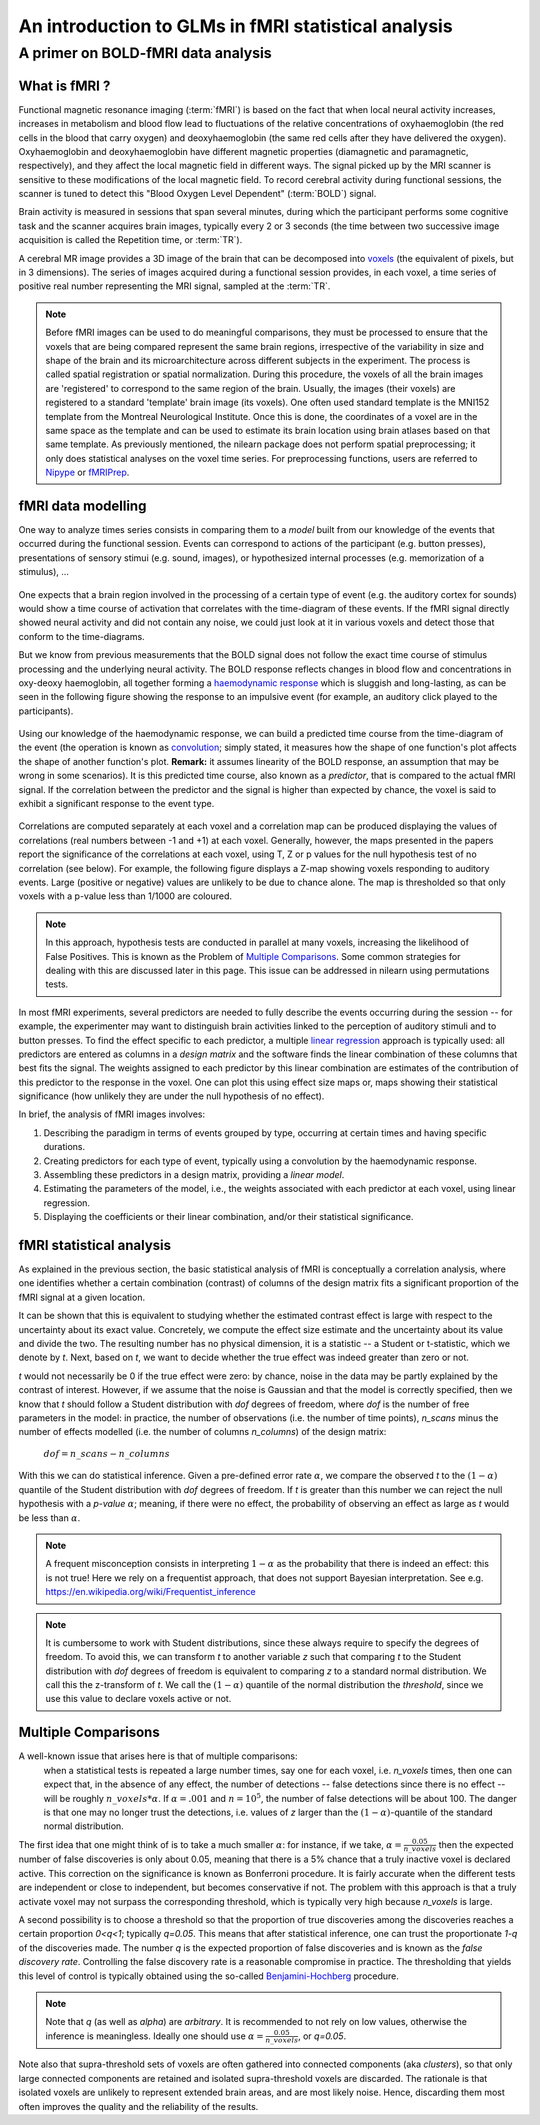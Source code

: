 .. _glm_intro:

====================================================
An introduction to GLMs in fMRI statistical analysis
====================================================

A primer on BOLD-fMRI data analysis
===================================

What is fMRI ?
--------------

Functional magnetic resonance imaging (:term:`fMRI`) is based on the fact that when local neural activity increases, increases in metabolism and blood flow lead to fluctuations of the relative concentrations of oxyhaemoglobin (the red cells in the blood that carry oxygen) and deoxyhaemoglobin (the same red cells after they have delivered the oxygen). Oxyhaemoglobin and deoxyhaemoglobin have different magnetic properties (diamagnetic and paramagnetic, respectively), and they affect the local magnetic field in different ways. The signal picked up by the MRI scanner is sensitive to these modifications of the local magnetic field. To record cerebral activity during functional sessions, the scanner is tuned to detect this "Blood Oxygen Level Dependent" (:term:`BOLD`) signal.

Brain activity is measured in sessions that span several minutes, during which the participant performs some cognitive task and the scanner acquires brain images, typically every 2 or 3 seconds (the time between two successive image acquisition is called the Repetition time, or :term:`TR`).

A cerebral MR image provides a 3D image of the brain that can be decomposed into `voxels`_ (the equivalent of pixels, but in 3 dimensions). The series of images acquired during a functional session provides, in each voxel, a time series of positive real number representing the MRI signal, sampled at the :term:`TR`.

.. _voxels: https://en.wikipedia.org/wiki/Voxel

.. note::

  Before fMRI images can be used to do meaningful comparisons, they must be processed to ensure that the voxels that are being compared represent the same brain regions, irrespective of the variability in size and shape of the brain and its microarchitecture across different subjects in the experiment. The process is called spatial registration or spatial normalization. During this procedure, the voxels of all the brain images are 'registered' to correspond to the same region of the brain. Usually, the images (their voxels) are registered to a standard 'template' brain image (its voxels). One often used standard template is the MNI152 template from the Montreal Neurological Institute. Once this is done, the coordinates of a voxel are in the same space as the template and can be used to estimate its brain location using brain atlases based on that same template. As previously mentioned, the nilearn package does not perform spatial preprocessing; it only does statistical analyses on the voxel time series. For preprocessing functions, users are referred to `Nipype <https://nipype.readthedocs.io/en/latest/>`_ or `fMRIPrep <https://fmriprep.readthedocs.io/en/stable/>`_.

fMRI data modelling
-------------------

One way to analyze times series consists in comparing them to a *model* built from our knowledge of the events that occurred during the functional session. Events can correspond to actions of the participant (e.g. button presses), presentations of sensory stimui (e.g. sound, images), or hypothesized internal processes (e.g. memorization of a stimulus), ...


.. figure:: ../images/stimulation-time-diagram.png


One expects that a brain region involved in the processing of a certain type of event (e.g. the auditory cortex for sounds) would show a time course of activation that correlates with the time-diagram of these events. If the fMRI signal directly showed neural activity and did not contain any noise, we could just look at it in various voxels and detect those that conform to the time-diagrams.

But we know from previous measurements that the BOLD signal does not follow the exact time course of stimulus processing and the underlying neural activity. The BOLD response reflects changes in blood flow and concentrations in oxy-deoxy haemoglobin, all together forming a `haemodynamic response`_ which is sluggish and long-lasting, as can be seen in the following figure showing the response to an impulsive event (for example, an auditory click played to the participants).

.. figure:: ../images/spm_iHRF.png

Using our knowledge of the haemodynamic response, we can build a predicted time course from the time-diagram of the event (the operation is known as  `convolution`_; simply stated, it measures how the shape of one function's plot affects the shape of another function's plot. **Remark:** it assumes linearity of the BOLD response, an assumption that may be wrong in some scenarios). It is this predicted time course, also known as a *predictor*, that is compared to the actual fMRI signal. If the correlation between the predictor and the signal is higher than expected by chance, the voxel is said to exhibit a significant response to the event type.


.. _haemodynamic response: https://en.wikipedia.org/wiki/Haemodynamic_response
.. _convolution: https://en.wikipedia.org/wiki/Convolution


.. figure:: ../images/time-course-and-model-fit-in-a-voxel.png

Correlations are computed separately at each voxel and a correlation map can be produced displaying  the values of correlations (real numbers between -1 and +1) at each voxel. Generally, however, the maps presented in the papers report the significance of the correlations at each voxel, using T, Z or p values for the null hypothesis test of no correlation (see below). For example, the following figure displays a Z-map showing voxels responding to auditory events. Large (positive or negative) values are unlikely to be due to chance alone. The map is thresholded so that only voxels with a p-value less than 1/1000 are coloured.


.. note::

    In this approach, hypothesis tests are conducted in parallel at many voxels, increasing the likelihood of False Positives. This is known as the Problem of `Multiple Comparisons`_. Some common strategies for dealing with this are discussed later in this page. This issue can be addressed in nilearn using permutations tests.


.. figure:: ../images/example-spmZ_map.png


In most fMRI experiments, several predictors are needed to fully describe the events occurring during the session -- for example, the experimenter may want to distinguish brain activities linked to the perception of auditory stimuli and to button presses. To find the effect specific to each predictor, a multiple  `linear regression`_ approach is typically used: all predictors are entered as columns in a *design matrix* and the software finds the linear combination of these columns that best fits the signal. The weights assigned to each predictor by this linear combination are estimates of the contribution of this predictor to the response in the voxel. One can plot this using effect size maps or, maps showing their statistical significance (how unlikely they are under the null hypothesis of no effect).


.. _linear regression: https://en.wikipedia.org/wiki/Linear_regression

In brief, the analysis of fMRI images involves:

1. Describing the paradigm in terms of events grouped by type, occurring at certain times and having specific durations.
2. Creating predictors for each type of event, typically using a convolution by the haemodynamic response.
3. Assembling these predictors in a design matrix, providing a *linear model*.
4. Estimating the parameters of the model, i.e., the weights associated with each predictor at each voxel, using linear regression.
5. Displaying the coefficients or their linear combination, and/or their statistical significance.


fMRI statistical analysis
-------------------------

As explained in the previous section, the basic statistical analysis of fMRI is conceptually a correlation analysis, where one identifies whether a certain combination (contrast) of columns of the design matrix fits a significant proportion of the fMRI signal at a given location.

It can be shown that this is equivalent to studying whether the estimated contrast effect is large with respect to the uncertainty about its exact value. Concretely, we compute the effect size estimate and the uncertainty about its value and divide the two. The resulting number has no physical dimension, it is a statistic -- a Student or t-statistic, which we denote by `t`. Next, based on `t`, we want to decide whether the true effect was indeed greater than zero or not.

`t` would not necessarily be 0 if the true effect were zero: by chance, noise in the data may be partly explained by the contrast of interest. However, if we assume that the noise is Gaussian and that the model is correctly specified, then we know that `t` should follow a Student distribution with `dof` degrees of freedom, where `dof` is the number of free parameters in the model: in practice, the number of observations (i.e. the number of time points), `n_scans` minus the number of effects modelled (i.e. the number of columns `n_columns`) of the design matrix:

 :math:`dof = n\_scans - n\_columns`

With this we can do statistical inference. Given a pre-defined error rate :math:`\alpha`, we compare the observed `t` to the :math:`(1-\alpha)` quantile of the Student distribution with `dof` degrees of freedom. If `t` is greater than this number we can reject the null hypothesis with a *p-value* :math:`\alpha`; meaning, if there were no effect, the probability of observing an effect as large as `t` would be less than :math:`\alpha`.

.. figure:: ../images/student.png

.. note::

  A frequent misconception consists in interpreting :math:`1- \alpha` as the probability that there is indeed an effect: this is not true! Here we rely on a frequentist approach, that does not support Bayesian interpretation. See e.g. https://en.wikipedia.org/wiki/Frequentist_inference


.. note::

  It is cumbersome to work with Student distributions, since these always require to specify the degrees of freedom. To avoid this, we can transform `t` to another variable `z` such that comparing `t` to the Student distribution with `dof` degrees of freedom is equivalent to comparing `z` to a standard normal distribution. We call this the z-transform of `t`. We call the :math:`(1-\alpha)` quantile of the normal distribution the *threshold*, since we use this value to declare voxels active or not.


.. _Multiple comparisons:

Multiple Comparisons
--------------------

A well-known issue that arises here is that of multiple comparisons:
 when a statistical tests is repeated a large number times, say one for each voxel, i.e. `n_voxels` times, then one can expect that, in the absence of any effect, the number of detections -- false detections since there is no effect -- will be roughly :math:`n\_voxels*\alpha`. If :math:`\alpha=.001` and :math:`n=10^5`, the number of false detections will be about 100. The danger is that one may no longer trust the detections, i.e. values of `z` larger than the :math:`(1-\alpha)`-quantile of the standard normal distribution.

The first idea that one might think of is to take a much smaller :math:`\alpha`: for instance, if we take, :math:`\alpha=\frac{0.05}{n\_voxels}` then the expected number of false discoveries is only about 0.05, meaning that there is a 5% chance that a truly inactive voxel is declared active. This correction on the significance is known as Bonferroni procedure. It is fairly accurate when the different tests are independent or close to independent, but becomes conservative if not. The problem with this approach is that a truly activate voxel may not surpass the corresponding threshold, which is typically very high because `n_voxels` is large.

A second possibility is to choose a threshold so that the proportion of true discoveries among the discoveries reaches a certain proportion `0<q<1`; typically `q=0.05`. This means that after statistical inference, one can trust the proportionate `1-q` of the discoveries made. The number `q` is the expected proportion of false discoveries and is known as the *false discovery rate*. Controlling the false discovery rate is a reasonable compromise in practice. The thresholding that yields this level of control is typically obtained using the so-called `Benjamini-Hochberg <http://www.math.tau.ac.il/~ybenja/MyPapers/benjamini_hochberg1995.pdf>`_ procedure.

.. note::

  Note that `q` (as well as `\alpha`) are *arbitrary*. It is recommended to not rely on low values, otherwise the inference is meaningless. Ideally one should use :math:`\alpha=\frac{0.05}{n\_voxels}`, or `q=0.05`.


Note also that supra-threshold sets of voxels are often gathered into connected components (aka *clusters*), so that only large connected components are retained and isolated supra-threshold voxels are discarded. The rationale is that isolated voxels are unlikely to represent extended brain areas, and are most likely noise. Hence, discarding them most often improves the quality and the reliability of the results.
